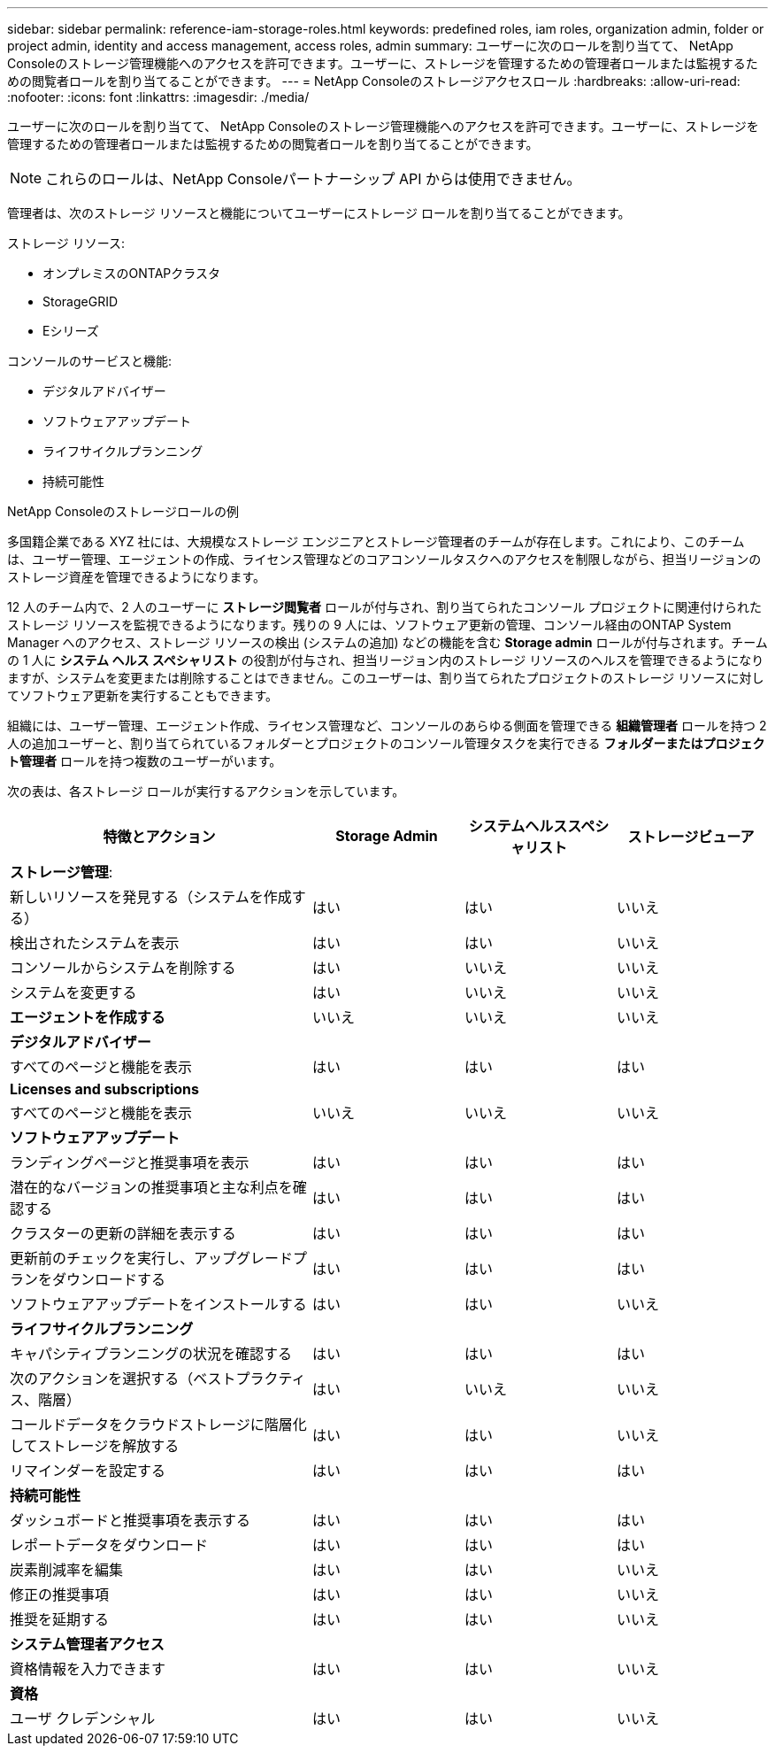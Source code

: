 ---
sidebar: sidebar 
permalink: reference-iam-storage-roles.html 
keywords: predefined roles, iam roles, organization admin, folder or project admin, identity and access management, access roles, admin 
summary: ユーザーに次のロールを割り当てて、 NetApp Consoleのストレージ管理機能へのアクセスを許可できます。ユーザーに、ストレージを管理するための管理者ロールまたは監視するための閲覧者ロールを割り当てることができます。 
---
= NetApp Consoleのストレージアクセスロール
:hardbreaks:
:allow-uri-read: 
:nofooter: 
:icons: font
:linkattrs: 
:imagesdir: ./media/


[role="lead"]
ユーザーに次のロールを割り当てて、 NetApp Consoleのストレージ管理機能へのアクセスを許可できます。ユーザーに、ストレージを管理するための管理者ロールまたは監視するための閲覧者ロールを割り当てることができます。


NOTE: これらのロールは、NetApp Consoleパートナーシップ API からは使用できません。

管理者は、次のストレージ リソースと機能についてユーザーにストレージ ロールを割り当てることができます。

ストレージ リソース:

* オンプレミスのONTAPクラスタ
* StorageGRID
* Eシリーズ


コンソールのサービスと機能:

* デジタルアドバイザー
* ソフトウェアアップデート
* ライフサイクルプランニング
* 持続可能性


.NetApp Consoleのストレージロールの例
多国籍企業である XYZ 社には、大規模なストレージ エンジニアとストレージ管理者のチームが存在します。これにより、このチームは、ユーザー管理、エージェントの作成、ライセンス管理などのコアコンソールタスクへのアクセスを制限しながら、担当リージョンのストレージ資産を管理できるようになります。

12 人のチーム内で、2 人のユーザーに *ストレージ閲覧者* ロールが付与され、割り当てられたコンソール プロジェクトに関連付けられたストレージ リソースを監視できるようになります。残りの 9 人には、ソフトウェア更新の管理、コンソール経由のONTAP System Manager へのアクセス、ストレージ リソースの検出 (システムの追加) などの機能を含む *Storage admin* ロールが付与されます。チームの 1 人に *システム ヘルス スペシャリスト* の役割が付与され、担当リージョン内のストレージ リソースのヘルスを管理できるようになりますが、システムを変更または削除することはできません。このユーザーは、割り当てられたプロジェクトのストレージ リソースに対してソフトウェア更新を実行することもできます。

組織には、ユーザー管理、エージェント作成、ライセンス管理など、コンソールのあらゆる側面を管理できる *組織管理者* ロールを持つ 2 人の追加ユーザーと、割り当てられているフォルダーとプロジェクトのコンソール管理タスクを実行できる *フォルダーまたはプロジェクト管理者* ロールを持つ複数のユーザーがいます。

次の表は、各ストレージ ロールが実行するアクションを示しています。

[cols="40,20a,20a,20a"]
|===
| 特徴とアクション | Storage Admin | システムヘルススペシャリスト | ストレージビューア 


4+| *ストレージ管理*: 


| 新しいリソースを発見する（システムを作成する）  a| 
はい
 a| 
はい
 a| 
いいえ



| 検出されたシステムを表示  a| 
はい
 a| 
はい
 a| 
いいえ



| コンソールからシステムを削除する  a| 
はい
 a| 
いいえ
 a| 
いいえ



| システムを変更する  a| 
はい
 a| 
いいえ
 a| 
いいえ



| *エージェントを作成する*  a| 
いいえ
 a| 
いいえ
 a| 
いいえ



4+| *デジタルアドバイザー* 


| すべてのページと機能を表示  a| 
はい
 a| 
はい
 a| 
はい



4+| *Licenses and subscriptions* 


| すべてのページと機能を表示  a| 
いいえ
 a| 
いいえ
 a| 
いいえ



4+| *ソフトウェアアップデート* 


| ランディングページと推奨事項を表示  a| 
はい
 a| 
はい
 a| 
はい



| 潜在的なバージョンの推奨事項と主な利点を確認する  a| 
はい
 a| 
はい
 a| 
はい



| クラスターの更新の詳細を表示する  a| 
はい
 a| 
はい
 a| 
はい



| 更新前のチェックを実行し、アップグレードプランをダウンロードする  a| 
はい
 a| 
はい
 a| 
はい



| ソフトウェアアップデートをインストールする  a| 
はい
 a| 
はい
 a| 
いいえ



4+| *ライフサイクルプランニング* 


| キャパシティプランニングの状況を確認する  a| 
はい
 a| 
はい
 a| 
はい



| 次のアクションを選択する（ベストプラクティス、階層）  a| 
はい
 a| 
いいえ
 a| 
いいえ



| コールドデータをクラウドストレージに階層化してストレージを解放する  a| 
はい
 a| 
はい
 a| 
いいえ



| リマインダーを設定する  a| 
はい
 a| 
はい
 a| 
はい



4+| *持続可能性* 


| ダッシュボードと推奨事項を表示する  a| 
はい
 a| 
はい
 a| 
はい



| レポートデータをダウンロード  a| 
はい
 a| 
はい
 a| 
はい



| 炭素削減率を編集  a| 
はい
 a| 
はい
 a| 
いいえ



| 修正の推奨事項  a| 
はい
 a| 
はい
 a| 
いいえ



| 推奨を延期する  a| 
はい
 a| 
はい
 a| 
いいえ



4+| *システム管理者アクセス* 


| 資格情報を入力できます  a| 
はい
 a| 
はい
 a| 
いいえ



4+| *資格* 


| ユーザ クレデンシャル  a| 
はい
 a| 
はい
 a| 
いいえ

|===